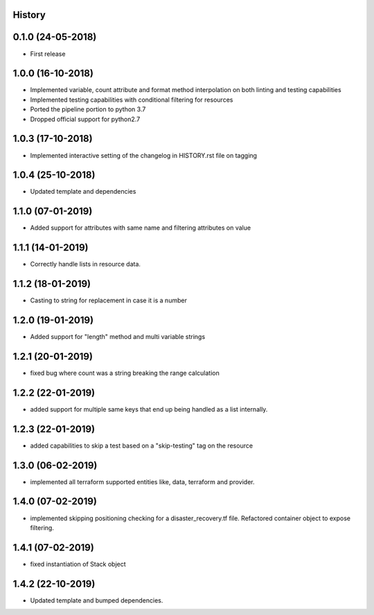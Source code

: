 .. :changelog:

History
-------

0.1.0 (24-05-2018)
------------------

* First release


1.0.0 (16-10-2018)
------------------

* Implemented variable, count attribute and format method interpolation on both linting and testing capabilities
* Implemented testing capabilities with conditional filtering for resources
* Ported the pipeline portion to python 3.7
* Dropped official support for python2.7


1.0.3 (17-10-2018)
------------------

* Implemented interactive setting of the changelog in HISTORY.rst file on tagging


1.0.4 (25-10-2018)
------------------

* Updated template and dependencies


1.1.0 (07-01-2019)
------------------

* Added support for attributes with same name and filtering attributes on value


1.1.1 (14-01-2019)
------------------

* Correctly handle lists in resource data.


1.1.2 (18-01-2019)
------------------

* Casting to string for replacement in case it is a number


1.2.0 (19-01-2019)
------------------

* Added support for "length" method and multi variable strings


1.2.1 (20-01-2019)
------------------

* fixed bug where count was a string breaking the range calculation


1.2.2 (22-01-2019)
------------------

* added support for multiple same keys that end up being handled as a list internally.


1.2.3 (22-01-2019)
------------------

* added capabilities to skip a test based on a "skip-testing" tag on the resource


1.3.0 (06-02-2019)
------------------

* implemented all terraform supported entities like, data, terraform and provider.


1.4.0 (07-02-2019)
------------------

* implemented skipping positioning checking for a disaster_recovery.tf file. Refactored container object to expose filtering.


1.4.1 (07-02-2019)
------------------

* fixed instantiation of Stack object


1.4.2 (22-10-2019)
------------------

* Updated template and bumped dependencies.
